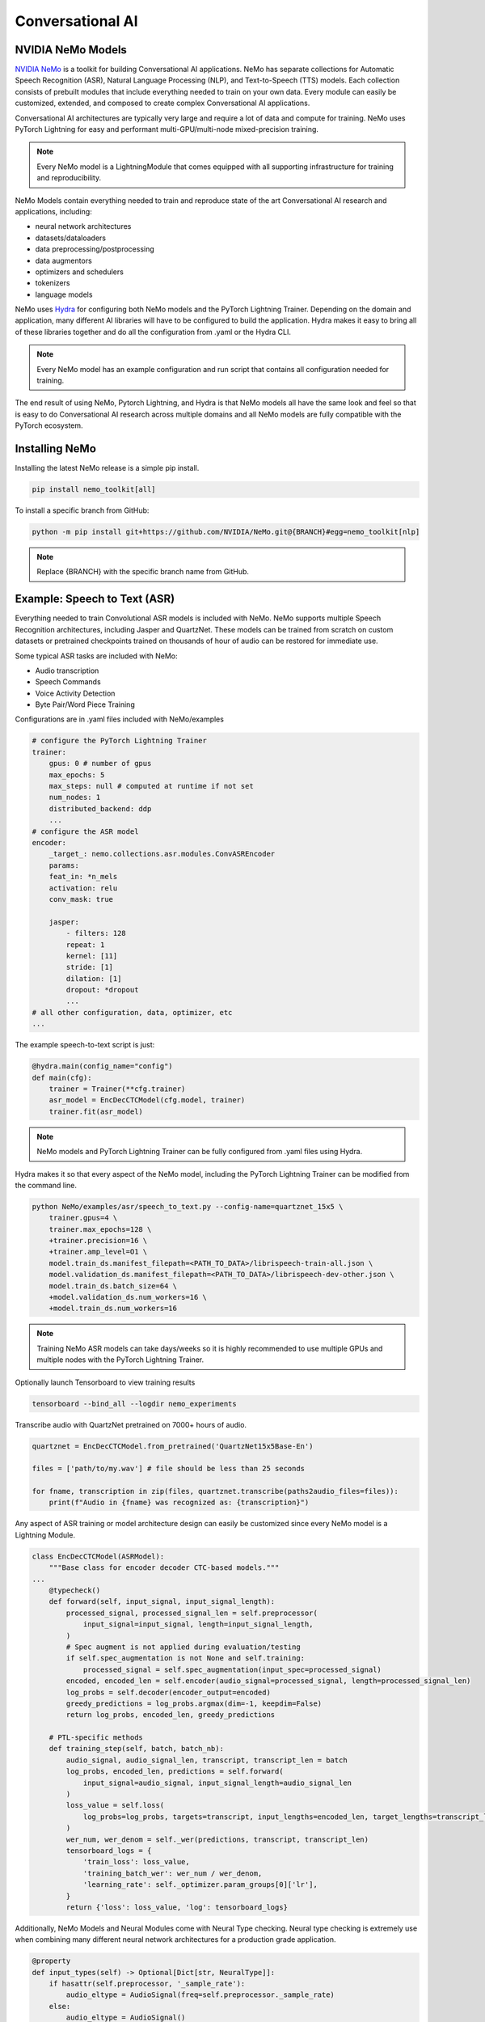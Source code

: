 Conversational AI
-----------------

NVIDIA NeMo Models
^^^^^^^^^^^^^^^^^^

`NVIDIA NeMo <https://github.com/NVIDIA/NeMo>`_ is a toolkit for building
Conversational AI applications. NeMo has separate collections for Automatic Speech Recognition (ASR), 
Natural Language Processing (NLP), and Text-to-Speech (TTS) models. Each collection consists of 
prebuilt modules that include everything needed to train on your own data. 
Every module can easily be customized, extended, and composed to create complex Conversational AI 
applications.

Conversational AI architectures are typically very large and require a lot of data  and compute 
for training. NeMo uses PyTorch Lightning for easy and performant multi-GPU/multi-node 
mixed-precision training. 

.. note:: Every NeMo model is a LightningModule that comes equipped with all supporting infrastructure for training and reproducibility.

NeMo Models contain everything needed to train and reproduce state of the art Conversational AI
research and applications, including:

- neural network architectures 
- datasets/dataloaders
- data preprocessing/postprocessing
- data augmentors
- optimizers and schedulers
- tokenizers
- language models

NeMo uses `Hydra <https://hydra.cc/>`_ for configuring both NeMo models and the PyTorch Lightning Trainer.
Depending on the domain and application, many different AI libraries will have to be configured
to build the application. Hydra makes it easy to bring all of these libraries together
and do all the configuration from .yaml or the Hydra CLI.

.. note:: Every NeMo model has an example configuration and run script that contains all configuration needed for training.

The end result of using NeMo, Pytorch Lightning, and Hydra is that
NeMo models all have the same look and feel so that is easy to do Conversational AI research
across multiple domains and all NeMo models are fully compatible with the PyTorch ecosystem.

Installing NeMo
^^^^^^^^^^^^^^^

Installing the latest NeMo release is a simple pip install.

.. code-block:: bash

    pip install nemo_toolkit[all]

To install a specific branch from GitHub:

.. code-block:: bash

    python -m pip install git+https://github.com/NVIDIA/NeMo.git@{BRANCH}#egg=nemo_toolkit[nlp]

.. note:: Replace {BRANCH} with the specific branch name from GitHub.

Example: Speech to Text (ASR)
^^^^^^^^^^^^^^^^^^^^^^^^^^^^^

Everything needed to train Convolutional ASR models is included with NeMo. 
NeMo supports multiple Speech Recognition architectures, including Jasper 
and QuartzNet. These models can be trained from scratch on custom datasets or 
pretrained checkpoints trained on thousands of hour of audio can be restored for
immediate use.

Some typical ASR tasks are included with NeMo:

- Audio transcription
- Speech Commands
- Voice Activity Detection
- Byte Pair/Word Piece Training

Configurations are in .yaml files included with NeMo/examples

.. code-block:: yaml

    # configure the PyTorch Lightning Trainer
    trainer:
        gpus: 0 # number of gpus
        max_epochs: 5
        max_steps: null # computed at runtime if not set
        num_nodes: 1
        distributed_backend: ddp
        ...
    # configure the ASR model
    encoder:
        _target_: nemo.collections.asr.modules.ConvASREncoder
        params:
        feat_in: *n_mels
        activation: relu
        conv_mask: true

        jasper:
            - filters: 128
            repeat: 1
            kernel: [11]
            stride: [1]
            dilation: [1]
            dropout: *dropout
            ...
    # all other configuration, data, optimizer, etc
    ...

The example speech-to-text script is just:

.. code-block:: python

    @hydra.main(config_name="config")
    def main(cfg):
        trainer = Trainer(**cfg.trainer)
        asr_model = EncDecCTCModel(cfg.model, trainer)
        trainer.fit(asr_model)

.. note:: NeMo models and PyTorch Lightning Trainer can be fully configured from .yaml files using Hydra. 

Hydra makes it so that every aspect of the NeMo model, 
including the PyTorch Lightning Trainer can be modified from the command line.

.. code-block:: bash

    python NeMo/examples/asr/speech_to_text.py --config-name=quartznet_15x5 \
        trainer.gpus=4 \
        trainer.max_epochs=128 \
        +trainer.precision=16 \
        +trainer.amp_level=O1 \
        model.train_ds.manifest_filepath=<PATH_TO_DATA>/librispeech-train-all.json \
        model.validation_ds.manifest_filepath=<PATH_TO_DATA>/librispeech-dev-other.json \
        model.train_ds.batch_size=64 \
        +model.validation_ds.num_workers=16 \
        +model.train_ds.num_workers=16

.. note:: Training NeMo ASR models can take days/weeks so it is highly recommended to use multiple GPUs and multiple nodes with the PyTorch Lightning Trainer.

Optionally launch Tensorboard to view training results

.. code-block:: bash

    tensorboard --bind_all --logdir nemo_experiments


Transcribe audio with QuartzNet pretrained on 7000+ hours of audio.

.. code-block:: python

    quartznet = EncDecCTCModel.from_pretrained('QuartzNet15x5Base-En')

    files = ['path/to/my.wav'] # file should be less than 25 seconds

    for fname, transcription in zip(files, quartznet.transcribe(paths2audio_files=files)):
        print(f"Audio in {fname} was recognized as: {transcription}")

Any aspect of ASR training or model architecture design can easily be customized
since every NeMo model is a Lightning Module.

.. code-block:: python

    class EncDecCTCModel(ASRModel):
        """Base class for encoder decoder CTC-based models."""
    ...
        @typecheck()
        def forward(self, input_signal, input_signal_length):
            processed_signal, processed_signal_len = self.preprocessor(
                input_signal=input_signal, length=input_signal_length,
            )
            # Spec augment is not applied during evaluation/testing
            if self.spec_augmentation is not None and self.training:
                processed_signal = self.spec_augmentation(input_spec=processed_signal)
            encoded, encoded_len = self.encoder(audio_signal=processed_signal, length=processed_signal_len)
            log_probs = self.decoder(encoder_output=encoded)
            greedy_predictions = log_probs.argmax(dim=-1, keepdim=False)
            return log_probs, encoded_len, greedy_predictions
    
        # PTL-specific methods
        def training_step(self, batch, batch_nb):
            audio_signal, audio_signal_len, transcript, transcript_len = batch
            log_probs, encoded_len, predictions = self.forward(
                input_signal=audio_signal, input_signal_length=audio_signal_len
            )
            loss_value = self.loss(
                log_probs=log_probs, targets=transcript, input_lengths=encoded_len, target_lengths=transcript_len
            )
            wer_num, wer_denom = self._wer(predictions, transcript, transcript_len)
            tensorboard_logs = {
                'train_loss': loss_value,
                'training_batch_wer': wer_num / wer_denom,
                'learning_rate': self._optimizer.param_groups[0]['lr'],
            }
            return {'loss': loss_value, 'log': tensorboard_logs}

Additionally, NeMo Models and Neural Modules come with Neural Type checking.
Neural type checking is extremely use when combining many different neural 
network architectures for a production grade application.

.. code-block:: python

        @property
        def input_types(self) -> Optional[Dict[str, NeuralType]]:
            if hasattr(self.preprocessor, '_sample_rate'):
                audio_eltype = AudioSignal(freq=self.preprocessor._sample_rate)
            else:
                audio_eltype = AudioSignal()
            return {
                "input_signal": NeuralType(('B', 'T'), audio_eltype),
                "input_signal_length": NeuralType(tuple('B'), LengthsType()),
            }

        @property
        def output_types(self) -> Optional[Dict[str, NeuralType]]:
            return {
                "outputs": NeuralType(('B', 'T', 'D'), LogprobsType()),
                "encoded_lengths": NeuralType(tuple('B'), LengthsType()),
                "greedy_predictions": NeuralType(('B', 'T'), LabelsType()),
            }


